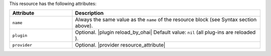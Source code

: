 .. The contents of this file are included in multiple topics.
.. This file should not be changed in a way that hinders its ability to appear in multiple documentation sets.

This resource has the following attributes:

.. list-table::
   :widths: 150 450
   :header-rows: 1

   * - Attribute
     - Description
   * - ``name``
     -  Always the same value as the ``name`` of the resource block (see Syntax section above).
   * - ``plugin``
     - Optional. |plugin reload_by_ohai| Default value: ``nil`` (all plug-ins are reloaded ).
   * - ``provider``
     - Optional. |provider resource_attribute|
